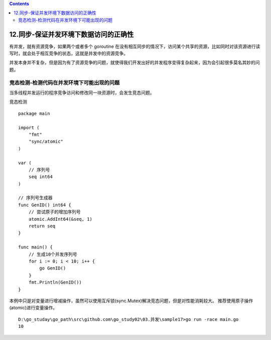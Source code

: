 .. contents::
   :depth: 3
..

12.同步-保证并发环境下数据访问的正确性
======================================

有并发，就有资源竞争，如果两个或者多个 goroutine
在没有相互同步的情况下，访问某个共享的资源，比如同时对该资源进行读写时，就会处于相互竞争的状态，这就是并发中的资源竞争。

并发本身并不复杂，但是因为有了资源竞争的问题，就使得我们开发出好的并发程序变得复杂起来，因为会引起很多莫名其妙的问题。

竞态检测-检测代码在并发环境下可能出现的问题
-------------------------------------------

当多线程并发运行的程序竞争访问和修改同一块资源时，会发生竞态问题。

竞态检测

::

   package main

   import (
       "fmt"
       "sync/atomic"
   )

   var (
       // 序列号
       seq int64
   )

   // 序列号生成器
   func GenID() int64 {
       // 尝试原子的增加序列号
       atomic.AddInt64(&seq, 1)
       return seq
   }

   func main() {
       // 生成10个并发序列号
       for i := 0; i < 10; i++ {
           go GenID()
       }
       fmt.Println(GenID())
   }

本例中只是对变量进行增减操作，虽然可以使用互斥锁(sync.Mutex)解决竞态问题，但是对性能消耗较大。
推荐使用原子操作(atomic)进行变量操作。

::

   D:\go_studay\go_path\src\github.com\go_study02\03.并发\sample17>go run -race main.go
   10
